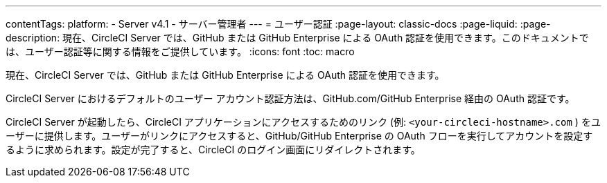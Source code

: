 ---

contentTags:
  platform:
    - Server v4.1
    - サーバー管理者
---
= ユーザー認証
:page-layout: classic-docs
:page-liquid:
:page-description: 現在、CircleCI Server では、GitHub または GitHub Enterprise による OAuth 認証を使用できます。このドキュメントでは、ユーザー認証等に関する情報をご提供しています。
:icons: font
:toc: macro

:toc-title:

現在、CircleCI Server では、GitHub または GitHub Enterprise による OAuth 認証を使用できます。

CircleCI Server におけるデフォルトのユーザー アカウント認証方法は、GitHub.com/GitHub Enterprise 経由の OAuth 認証です。

CircleCI Server が起動したら、CircleCI アプリケーションにアクセスするためのリンク (例: `<your-circleci-hostname>.com` ) をユーザーに提供します。ユーザーがリンクにアクセスすると、GitHub/GitHub Enterprise の OAuth フローを実行してアカウントを設定するように求められます。設定が完了すると、CircleCI のログイン画面にリダイレクトされます。